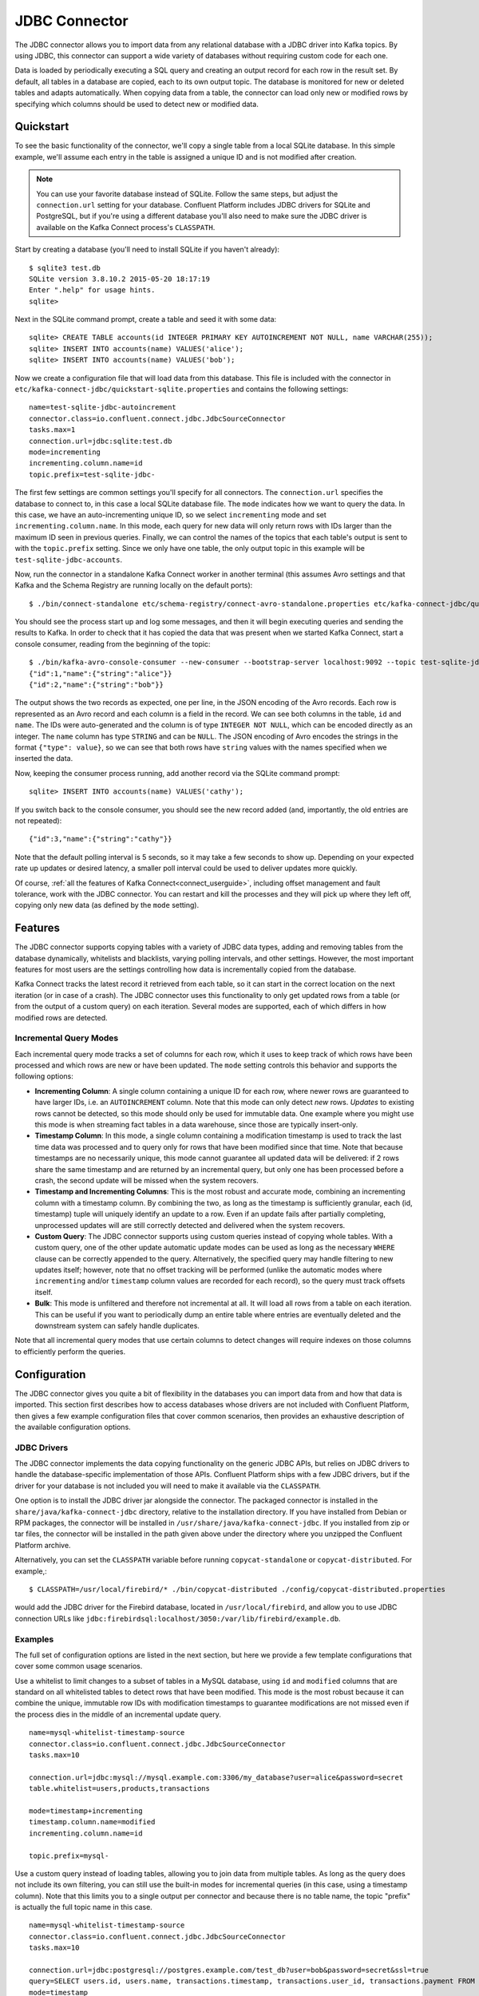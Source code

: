 .. Kafka Connect JDBC documentation master file

JDBC Connector
==============

The JDBC connector allows you to import data from any relational database with a
JDBC driver into Kafka topics. By using JDBC, this connector can support a wide variety of
databases without requiring custom code for each one.

Data is loaded by periodically executing a SQL query and creating an output record for each row
in the result set. By default, all tables in a database are copied, each to its own output topic.
The database is monitored for new or deleted tables and adapts automatically. When copying data
from a table, the connector can load only new or modified rows by specifying which columns should
be used to detect new or modified data.

Quickstart
----------

To see the basic functionality of the connector, we'll copy a single table from a local SQLite
database. In this simple example, we'll assume each entry in the table is assigned a unique ID
and is not modified after creation.

.. note:: You can use your favorite database instead of SQLite.
   Follow the same steps, but adjust the ``connection.url`` setting for your database.
   Confluent Platform includes JDBC drivers for SQLite and PostgreSQL, but if
   you're using a different database you'll also need to make sure the JDBC driver is available on
   the Kafka Connect process's ``CLASSPATH``.

Start by creating a database (you'll need to install SQLite if you haven't already)::

   $ sqlite3 test.db
   SQLite version 3.8.10.2 2015-05-20 18:17:19
   Enter ".help" for usage hints.
   sqlite>

Next in the SQLite command prompt, create a table and seed it with some data::

   sqlite> CREATE TABLE accounts(id INTEGER PRIMARY KEY AUTOINCREMENT NOT NULL, name VARCHAR(255));
   sqlite> INSERT INTO accounts(name) VALUES('alice');
   sqlite> INSERT INTO accounts(name) VALUES('bob');

Now we create a configuration file that will load data from this database. This file is included
with the connector in ``etc/kafka-connect-jdbc/quickstart-sqlite.properties`` and contains the
following settings::

   name=test-sqlite-jdbc-autoincrement
   connector.class=io.confluent.connect.jdbc.JdbcSourceConnector
   tasks.max=1
   connection.url=jdbc:sqlite:test.db
   mode=incrementing
   incrementing.column.name=id
   topic.prefix=test-sqlite-jdbc-

The first few settings are common settings you'll specify for all connectors. The ``connection.url``
specifies the database to connect to, in this case a local SQLite database file. The ``mode``
indicates how we want to query the data. In this case, we have an auto-incrementing unique
ID, so we select ``incrementing`` mode and set ``incrementing.column.name``. In this mode,
each query for new data will only return rows with IDs larger than the maximum ID seen in
previous queries. Finally, we can control the names of the topics
that each table's output is sent to with the ``topic.prefix`` setting. Since we only have one
table, the only output topic in this example will be ``test-sqlite-jdbc-accounts``.

Now, run the connector in a standalone Kafka Connect worker in another terminal (this assumes
Avro settings and that Kafka and the Schema Registry are running locally on the default ports)::

   $ ./bin/connect-standalone etc/schema-registry/connect-avro-standalone.properties etc/kafka-connect-jdbc/quickstart-sqlite.properties

You should see the process start up and log some messages, and then it will begin executing
queries and sending the results to Kafka. In order to check that it has copied the data that was
present when we started Kafka Connect, start a console consumer, reading from the beginning of
the topic::

   $ ./bin/kafka-avro-console-consumer --new-consumer --bootstrap-server localhost:9092 --topic test-sqlite-jdbc-accounts --from-beginning
   {"id":1,"name":{"string":"alice"}}
   {"id":2,"name":{"string":"bob"}}

The output shows the two records as expected, one per line, in the JSON encoding of the Avro
records. Each row is represented as an Avro record and each column is a field in the record. We
can see both columns in the table, ``id`` and ``name``. The IDs were auto-generated and the column
is of type ``INTEGER NOT NULL``, which can be encoded directly as an integer. The ``name`` column
has type ``STRING`` and can be ``NULL``. The JSON encoding of Avro encodes the strings in the
format ``{"type": value}``, so we can see that both rows have ``string`` values with the names
specified when we inserted the data.

Now, keeping the consumer process running, add another record via the SQLite command prompt::

   sqlite> INSERT INTO accounts(name) VALUES('cathy');

If you switch back to the console consumer, you should see the new record added (and,
importantly, the old entries are not repeated)::

   {"id":3,"name":{"string":"cathy"}}

Note that the default polling interval is 5 seconds, so it may take a few seconds to show up.
Depending on your expected rate up updates or desired latency, a smaller poll interval could be
used to deliver updates more quickly.

Of course, :ref:`all the features of Kafka Connect<connect_userguide>`, including offset
management and fault
tolerance, work with the JDBC connector. You can restart and kill the processes and they will
pick up where they left off, copying only new data (as defined by the ``mode`` setting).

Features
--------

The JDBC connector supports copying tables with a variety of JDBC data types, adding and removing
tables from the database dynamically, whitelists and blacklists, varying polling intervals, and
other settings. However, the most important features for most users are the settings controlling
how data is incrementally copied from the database.

Kafka Connect tracks the latest record it retrieved from each table, so it can start in the correct
location on the next iteration (or in case of a crash). The JDBC connector uses this
functionality to only get updated rows from a table (or from the output of a custom query) on each
iteration. Several modes are supported, each of which differs in how modified rows are detected.

Incremental Query Modes
~~~~~~~~~~~~~~~~~~~~~~~

Each incremental query mode tracks a set of columns for each row, which it uses to keep track of
which rows have been processed and which rows are new or have been updated. The ``mode`` setting
controls this behavior and supports the following options:

* **Incrementing Column**: A single column containing a unique ID for each row, where newer rows are
  guaranteed to have larger IDs, i.e. an ``AUTOINCREMENT`` column. Note that this mode can only
  detect *new* rows. *Updates* to existing rows cannot be detected, so this mode should only be
  used for immutable data. One example where you might use this mode is when streaming fact
  tables in a data warehouse, since those are typically insert-only.

* **Timestamp Column**: In this mode, a single column containing a modification timestamp is used
  to track the last time data was processed and to query only for rows that have been modified
  since that time. Note that because timestamps are no necessarily unique, this mode cannot
  guarantee all updated data will be delivered: if 2 rows share the same timestamp and are
  returned by an incremental query, but only one has been processed before a crash, the second
  update will be missed when the system recovers.

* **Timestamp and Incrementing Columns**: This is the most robust and accurate mode, combining an
  incrementing column with a timestamp column. By combining the two, as long as the timestamp is
  sufficiently granular, each (id, timestamp) tuple will uniquely identify an update to a row. Even
  if an update fails after partially completing, unprocessed updates will are still correctly
  detected and delivered when the system recovers.

* **Custom Query**: The JDBC connector supports using custom queries instead of copying whole
  tables. With a custom query, one of the other update automatic update modes can be used as long
  as the necessary ``WHERE`` clause can be correctly appended to the query. Alternatively, the
  specified query may handle filtering to new updates itself;
  however, note that no offset tracking will be performed (unlike the automatic modes where
  ``incrementing`` and/or ``timestamp`` column values are recorded for each record), so the query
  must track offsets itself.

* **Bulk**: This mode is unfiltered and therefore not incremental at all. It will load all rows
  from a table on each iteration. This can be useful if you want to periodically dump an entire
  table where entries are eventually deleted and the downstream system can safely handle duplicates.

Note that all incremental query modes that use certain columns to detect changes will require
indexes on those columns to efficiently perform the queries.

Configuration
-------------

The JDBC connector gives you quite a bit of flexibility in the databases you can import data from
and how that data is imported. This section first describes how to access databases whose drivers
are not included with Confluent Platform, then gives a few example configuration files that cover
common scenarios, then provides an exhaustive description of the available configuration options.

JDBC Drivers
~~~~~~~~~~~~

The JDBC connector implements the data copying functionality on the generic JDBC APIs, but relies
on JDBC drivers to handle the database-specific implementation of those APIs. Confluent Platform
ships with a few JDBC drivers, but if the driver for your database is not included you will need
to make it available via the ``CLASSPATH``.

One option is to install the JDBC driver jar alongside the connector. The packaged connector is
installed in the ``share/java/kafka-connect-jdbc`` directory, relative to the installation
directory. If you have installed from Debian or RPM packages, the connector will be installed in
``/usr/share/java/kafka-connect-jdbc``. If you installed from zip or tar files, the connector will
be installed in the path given above under the directory where you unzipped the Confluent
Platform archive.

Alternatively, you can set the ``CLASSPATH`` variable before running ``copycat-standalone`` or
``copycat-distributed``. For example,::

   $ CLASSPATH=/usr/local/firebird/* ./bin/copycat-distributed ./config/copycat-distributed.properties

would add the JDBC driver for the Firebird database, located in ``/usr/local/firebird``, and allow
you to use JDBC connection URLs like
``jdbc:firebirdsql:localhost/3050:/var/lib/firebird/example.db``.

Examples
~~~~~~~~

The full set of configuration options are listed in the next section, but here we provide a few
template configurations that cover some common usage scenarios.

Use a whitelist to limit changes to a subset of tables in a MySQL database, using ``id`` and
``modified`` columns that are standard on all whitelisted tables to detect rows that have been
modified. This mode is the most robust because it can combine the unique, immutable row IDs with
modification timestamps to guarantee modifications are not missed even if the process dies in the
middle of an incremental update query. ::

   name=mysql-whitelist-timestamp-source
   connector.class=io.confluent.connect.jdbc.JdbcSourceConnector
   tasks.max=10

   connection.url=jdbc:mysql://mysql.example.com:3306/my_database?user=alice&password=secret
   table.whitelist=users,products,transactions

   mode=timestamp+incrementing
   timestamp.column.name=modified
   incrementing.column.name=id

   topic.prefix=mysql-

Use a custom query instead of loading tables, allowing you to join data from multiple tables. As
long as the query does not include its own filtering, you can still use the built-in modes for
incremental queries (in this case, using a timestamp column). Note that this limits you to a single
output per connector and because there is no table name, the topic "prefix" is actually the full
topic name in this case. ::

   name=mysql-whitelist-timestamp-source
   connector.class=io.confluent.connect.jdbc.JdbcSourceConnector
   tasks.max=10

   connection.url=jdbc:postgresql://postgres.example.com/test_db?user=bob&password=secret&ssl=true
   query=SELECT users.id, users.name, transactions.timestamp, transactions.user_id, transactions.payment FROM users JOIN transactions ON (users.id = transactions.user_id)
   mode=timestamp
   timestamp.column.name=timestamp

   topic.prefix=mysql-joined-data

Configuration Options
~~~~~~~~~~~~~~~~~~~~~

``connection.url``
  JDBC connection URL for the database to load.

  * Type: string
  * Default: ""
  * Importance: high

``topic.prefix``
  Prefix to prepend to table names to generate the name of the Kafka topic to publish data to, or in the case of a custom query, the full name of the topic to publish to.

  * Type: string
  * Default: ""
  * Importance: high

``mode``
  The mode for updating a table each time it is polled. Options include:

    * bulk - perform a bulk load of the entire table each time it is polled

    * incrementing - use a strictly incrementing column on each table to detect only new rows. Note that this will not detect modifications or deletions of existing rows.

    * timestamp - use a timestamp (or timestamp-like) column to detect new and modified rows. This assumes the column is updated with each write, and that values are monotonically incrementing, but not necessarily unique.

    * timestamp+incrementing - use two columns, a timestamp column that detects new and modified rows and a strictly incrementing column which provides a globally unique ID for updates so each row can be assigned a unique stream offset.

  * Type: string
  * Default: ""
  * Importance: high

``poll.interval.ms``
  Frequency in ms to poll for new data in each table.

  * Type: int
  * Default: 5000
  * Importance: high

``incrementing.column.name``
  The name of the strictly incrementing column to use to detect new rows. Any empty value indicates the column should be autodetected by looking for an auto-incrementing column. This column may not be nullable.

  * Type: string
  * Default: ""
  * Importance: medium

``query``
  If specified, the query to perform to select new or updated rows. Use this setting if you want to join tables, select subsets of columns in a table, or filter data. If used, this connector will only copy data using this query -- whole-table copying will be disabled. Different query modes may still be used for incremental updates, but in order to properly construct the incremental query, it must be possible to append a WHERE clause to this query (i.e. no WHERE clauses may be used). If you use a WHERE clause, it must handle incremental queries itself.

  * Type: string
  * Default: ""
  * Importance: medium

``table.blacklist``
  List of tables to exclude from copying. If specified, table.whitelist may not be set.

  * Type: list
  * Default: []
  * Importance: medium

``table.whitelist``
  List of tables to include in copying. If specified, table.blacklist may not be set.

  * Type: list
  * Default: []
  * Importance: medium

``timestamp.column.name``
  The name of the timestamp column to use to detect new or modified rows. This column may not be nullable.

  * Type: string
  * Default: ""
  * Importance: medium

``batch.max.rows``
  Maximum number of rows to include in a single batch when polling for new data. This setting can be used to limit the amount of data buffered internally in the connector.

  * Type: int
  * Default: 100
  * Importance: low

``table.poll.interval.ms``
  Frequency in ms to poll for new or removed tables, which may result in updated task configurations to start polling for data in added tables or stop polling for data in removed tables.

  * Type: long
  * Default: 60000
  * Importance: low


Schema Evolution
----------------

The JDBC connector supports schema evolution when the Avro converter is used. When there is a
change in a database table schema, the JDBC connector can detect the change, create a new Kafka
Connect schema and try to register a new Avro schema in the Schema Registry. Whether we can
successfully register the schema or not depends on the compatibility level of the Schema Registry,
which is backward by default.

For example, if we remove a column from a table, the change is backward compatible and the
corresponding Avro schema can be successfully registered in the Schema Registry. If we modify
the database table schema to change a column type or add a column, when the Avro schema is
registered to the Schema Registry, it will be rejected as the changes are not backward compatible.

You can change the compatibility level of Schema Registry to allow incompatible schemas or other
compatibility levels. There are two ways to do this:

* Set the compatibility level for subjects which are used by the connector using
  ``PUT /config/(string: subject)``. The subjects have format of ``topic-key`` and ``topic-value``
  where the ``topic`` is determined by ``topic.prefix`` config and table name.

* Configure the Schema Registry to use other schema compatibility level by setting
  ``avro.compatibility.level`` in Schema Registry. Note that this is a global setting that applies
  to all schemas in the Schema Registry.

However, due to the limitation of the JDBC API, some compatible schema changes may be treated as
incompatible change. For example, adding a column with default value is a backward compatible
change. However, limitations of the JDBC API make it difficult to map this to default
values of the correct type in a Kafka Connect schema, so the default values are currently omitted.
The implications is that even some changes of the database table schema is backward compatible, the
schema registered in the Schema Registry is not backward compatible as it doesn't contain a default
value.

If the JDBC connector is used together with the HDFS connector, there are some restrictions to schema
compatibility as well. When Hive integration is enabled, schema compatibility is required to be
backward, forward and full to ensure that the Hive schema is able to query the whole data under a
topic. As some compatible schema change will be treated as incompatible schema change, those
changes will not work as the resulting Hive schema will not be able to query the whole data for a
topic.

